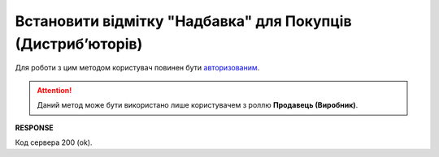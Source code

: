 #############################################################################
**Встановити відмітку "Надбавка" для Покупців (Дистрибʼюторів)**
#############################################################################

Для роботи з цим методом користувач повинен бути `авторизованим <https://wiki.edin.ua/uk/latest/Distribution/EDIN_2_0/API_2_0/Methods/Authorization.html>`__.

.. attention::
   Даний метод може бути використано лише користувачем з роллю **Продавець (Виробник)**.

.. csv-table:: 
  :file: PutSurcharge.csv
  :widths:  10, 41
  :stub-columns: 0

**RESPONSE**

Код сервера 200 (ok).